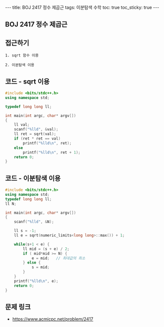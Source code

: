 #+HTML: ---
#+HTML: title: BOJ 2417 정수 제곱근
#+HTML: tags: 이분탐색 수학
#+HTML: toc: true
#+HTML: toc_sticky: true
#+HTML: ---
#+OPTIONS: ^:nil

** BOJ 2417 정수 제곱근

** 접근하기
#+BEGIN_SRC 
1. sqrt 함수 이용

2. 이분탐색 이용
#+END_SRC

** 코드 - sqrt 이용
#+BEGIN_SRC cpp
#include <bits/stdc++.h>
using namespace std;

typedef long long ll;

int main(int argc, char* argv[])
{
    ll val;
    scanf("%lld", &val); 
    ll ret = sqrt(val);
    if (ret * ret == val)
        printf("%lld\n", ret);
    else
        printf("%lld\n", ret + 1);
    return 0;
}
#+END_SRC

** 코드 - 이분탐색 이용
#+BEGIN_SRC cpp
#include <bits/stdc++.h>
using namespace std;
typedef long long ll;
ll N;

int main(int argc, char* argv[])
{
    scanf("%lld", &N); 

    ll s = -1;
    ll e = sqrt(numeric_limits<long long>::max()) + 1;

    while(s+1 < e) {
        ll mid = (s + e) / 2;
        if ( mid*mid >= N) {
            e = mid;   // 최대값의 최소
        } else {
            s = mid;
        }
    } 
    printf("%lld\n", e);
    return 0;
}
#+END_SRC

** 문제 링크
- https://www.acmicpc.net/problem/2417
